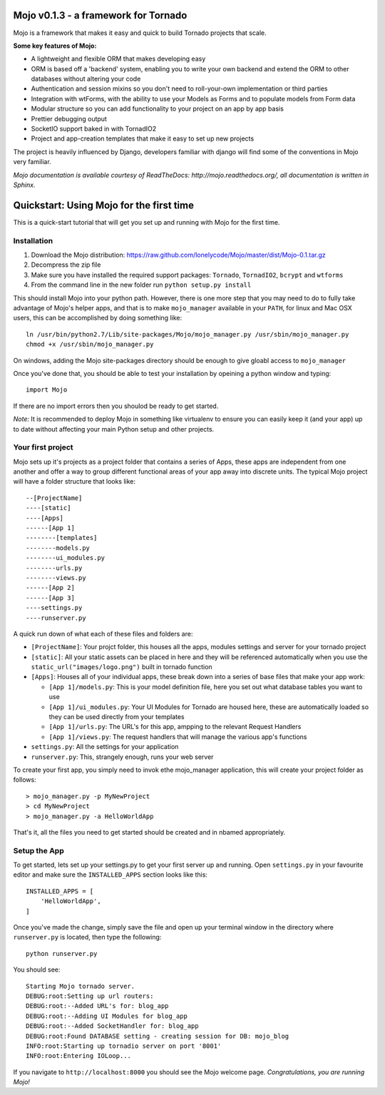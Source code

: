 Mojo v0.1.3 - a framework for Tornado
=====================================

Mojo is a framework that makes it easy and quick to build Tornado projects that scale.

**Some key features of Mojo:**

- A lightweight and flexible ORM that makes developing easy
- ORM is based off a 'backend' system, enabling you to write your own backend and extend the ORM to other databases without altering your code
- Authentication and session mixins so you don't need to roll-your-own implementation or third parties
- Integration with wtForms, with the ability to use your Models as Forms and to populate models from Form data
- Modular structure so you can add functionality to your project on an app by app basis
- Prettier debugging output
- SocketIO support baked in with TornadIO2
- Project and app-creation templates that make it easy to set up new projects

The project is heavily influenced by Django, developers familiar with django will find some of the conventions in Mojo
very familiar.

*Mojo documentation is available courtesy of ReadTheDocs: http://mojo.readthedocs.org/, all documentation is written
in Sphinx.*

Quickstart: Using Mojo for the first time
=========================================

This is a quick-start tutorial that will get you set up and running with Mojo for the first time.

Installation
------------

1. Download the Mojo distribution: https://raw.github.com/lonelycode/Mojo/master/dist/Mojo-0.1.tar.gz
2. Decompress the zip file
3. Make sure you have installed the required support packages: ``Tornado``, ``TornadIO2``, ``bcrypt`` and ``wtforms``
4. From the command line in the new folder run ``python setup.py install``

This should install Mojo into your python path. However, there is one more step that you may need to do to fully
take advantage of Mojo's helper apps, and that is to make ``mojo_manager`` available in your ``PATH``, for linux and Mac OSX users,
this can be accomplished by doing something like::

    ln /usr/bin/python2.7/Lib/site-packages/Mojo/mojo_manager.py /usr/sbin/mojo_manager.py
    chmod +x /usr/sbin/mojo_manager.py

On windows, adding the Mojo site-packages directory should be enough to give gloabl access to ``mojo_manager``

Once you've done that, you should be able to test your installation by opeining a python window and typing::

    import Mojo

If there are no import errors then you shoulod be ready to get started.

*Note:* It is recommended to deploy Mojo in something like virtualenv to ensure you can easily keep it (and your app)
up to date without affecting your main Python setup and other projects.

Your first project
------------------

Mojo sets up it's projects as a project folder that contains a series of Apps, these apps are independent from one another
and offer a way to group different functional areas of your app away into discrete units. The typical Mojo project will have a
folder structure that looks like::

    --[ProjectName]
    ----[static]
    ----[Apps]
    ------[App 1]
    --------[templates]
    --------models.py
    --------ui_modules.py
    --------urls.py
    --------views.py
    ------[App 2]
    ------[App 3]
    ----settings.py
    ----runserver.py

A quick run down of what each of these files and folders are:

* ``[ProjectName]``: Your projct folder, this houses all the apps, modules settings and server for your tornado project
* ``[static]``: All your static assets can be placed in here and they will be referenced automatically when you use the ``static_url("images/logo.png")`` built in tornado function
* ``[Apps]``: Houses all of your individual apps, these break down into a series of base files that make your app work:

  * ``[App 1]/models.py``: This is your model definition file, here you set out what database tables you want to use
  * ``[App 1]/ui_modules.py``: Your UI Modules for Tornado are housed here, these are automatically loaded so they can be used directly from your templates
  * ``[App 1]/urls.py``: The URL's for this app, ampping to the relevant Request Handlers
  * ``[App 1]/views.py``: The request handlers that will manage the various app's functions

* ``settings.py``: All the settings for your application
* ``runserver.py``: This, strangely enough, runs your web server

To create your first app, you simply need to invok ethe mojo_manager application,
this will create your project folder as follows::

    > mojo_manager.py -p MyNewProject
    > cd MyNewProject
    > mojo_manager.py -a HelloWorldApp

That's it, all the files you need to get started should be created and in nbamed appropriately.

Setup the App
-------------

To get started, lets set up your settings.py to get your first server up and running. Open ``settings.py`` in your favourite editor
and make sure the ``INSTALLED_APPS`` section looks like this::

    INSTALLED_APPS = [
        'HelloWorldApp',
    ]

Once you've made the change, simply save the file and open up your terminal window in the directory where ``runserver.py`` is located, then
type the following::

    python runserver.py

You should see::

    Starting Mojo tornado server.
    DEBUG:root:Setting up url routers:
    DEBUG:root:--Added URL's for: blog_app
    DEBUG:root:--Adding UI Modules for blog_app
    DEBUG:root:--Added SocketHandler for: blog_app
    DEBUG:root:Found DATABASE setting - creating session for DB: mojo_blog
    INFO:root:Starting up tornadio server on port '8001'
    INFO:root:Entering IOLoop...

If you navigate to ``http://localhost:8000`` you should see the Mojo welcome page. *Congratulations, you are running Mojo!*